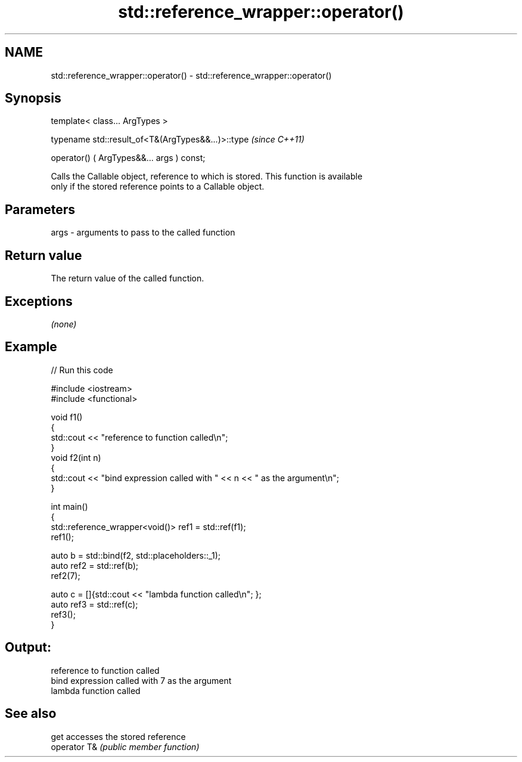 .TH std::reference_wrapper::operator() 3 "Nov 25 2015" "2.1 | http://cppreference.com" "C++ Standard Libary"
.SH NAME
std::reference_wrapper::operator() \- std::reference_wrapper::operator()

.SH Synopsis
   template< class... ArgTypes >

   typename std::result_of<T&(ArgTypes&&...)>::type  \fI(since C++11)\fP

       operator() ( ArgTypes&&... args ) const;

   Calls the Callable object, reference to which is stored. This function is available
   only if the stored reference points to a Callable object.

.SH Parameters

   args - arguments to pass to the called function

.SH Return value

   The return value of the called function.

.SH Exceptions

   \fI(none)\fP

.SH Example

   
// Run this code

 #include <iostream>
 #include <functional>
  
 void f1()
 {
     std::cout << "reference to function called\\n";
 }
 void f2(int n)
 {
     std::cout << "bind expression called with " << n << " as the argument\\n";
 }
  
 int main()
 {
     std::reference_wrapper<void()> ref1 = std::ref(f1);
     ref1();
  
     auto b = std::bind(f2, std::placeholders::_1);
     auto ref2 = std::ref(b);
     ref2(7);
  
     auto c = []{std::cout << "lambda function called\\n"; };
     auto ref3 = std::ref(c);
     ref3();
 }

.SH Output:

 reference to function called
 bind expression called with 7 as the argument
 lambda function called

.SH See also

   get         accesses the stored reference
   operator T& \fI(public member function)\fP 
